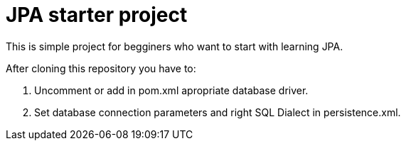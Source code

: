 = JPA starter project

This is simple project for begginers who want to start with learning JPA.

.After cloning this repository you have to:
. Uncomment or add in pom.xml apropriate database driver.
. Set database connection parameters and right SQL Dialect in persistence.xml.